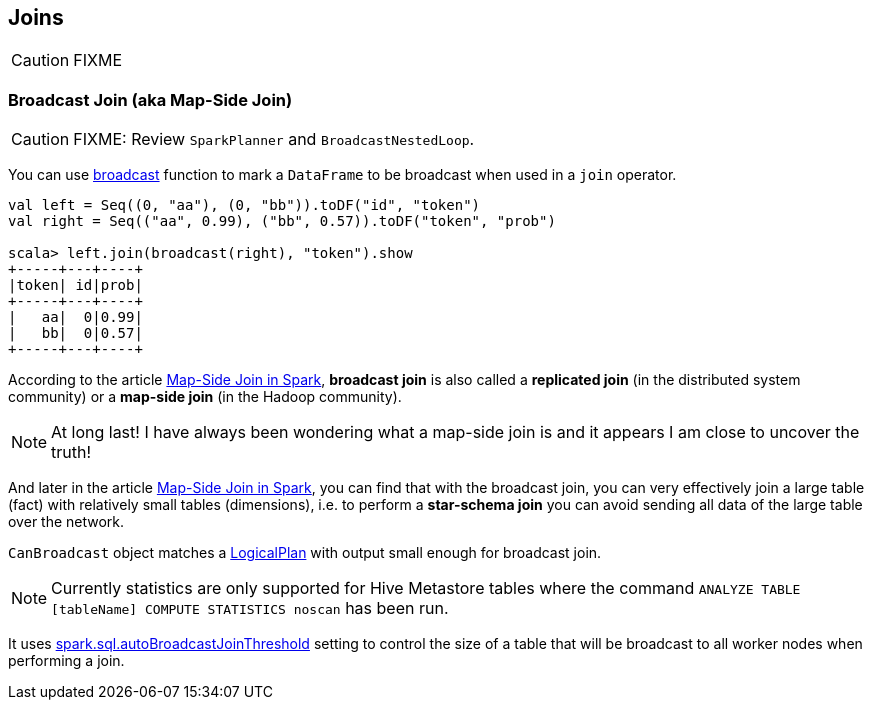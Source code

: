 == Joins

CAUTION: FIXME

=== [[broadcast-join]] Broadcast Join (aka Map-Side Join)

CAUTION: FIXME: Review `SparkPlanner` and `BroadcastNestedLoop`.

You can use link:spark-sql-functions.adoc#broadcast[broadcast] function to mark a `DataFrame` to be broadcast when used in a `join` operator.

[source, scala]
----
val left = Seq((0, "aa"), (0, "bb")).toDF("id", "token")
val right = Seq(("aa", 0.99), ("bb", 0.57)).toDF("token", "prob")

scala> left.join(broadcast(right), "token").show
+-----+---+----+
|token| id|prob|
+-----+---+----+
|   aa|  0|0.99|
|   bb|  0|0.57|
+-----+---+----+
----

According to the article http://dmtolpeko.com/2015/02/20/map-side-join-in-spark/[Map-Side Join in Spark], *broadcast join* is also called a *replicated join* (in the distributed system community) or a *map-side join* (in the Hadoop community).

NOTE: At long last! I have always been wondering what a map-side join is and it appears I am close to uncover the truth!

And later in the article http://dmtolpeko.com/2015/02/20/map-side-join-in-spark/[Map-Side Join in Spark], you can find that with the broadcast join, you can very effectively join a large table (fact) with relatively small tables (dimensions), i.e. to perform a *star-schema join* you can avoid sending all data of the large table over the network.

`CanBroadcast` object matches a link:spark-sql-logical-plan.adoc[LogicalPlan] with output small enough for broadcast join.

NOTE: Currently statistics are only supported for Hive Metastore tables where the command `ANALYZE TABLE [tableName] COMPUTE STATISTICS noscan` has been run.

It uses link:spark-sql-settings.adoc#autoBroadcastJoinThreshold[spark.sql.autoBroadcastJoinThreshold] setting to control the size of a table that will be broadcast to all worker nodes when performing a join.

